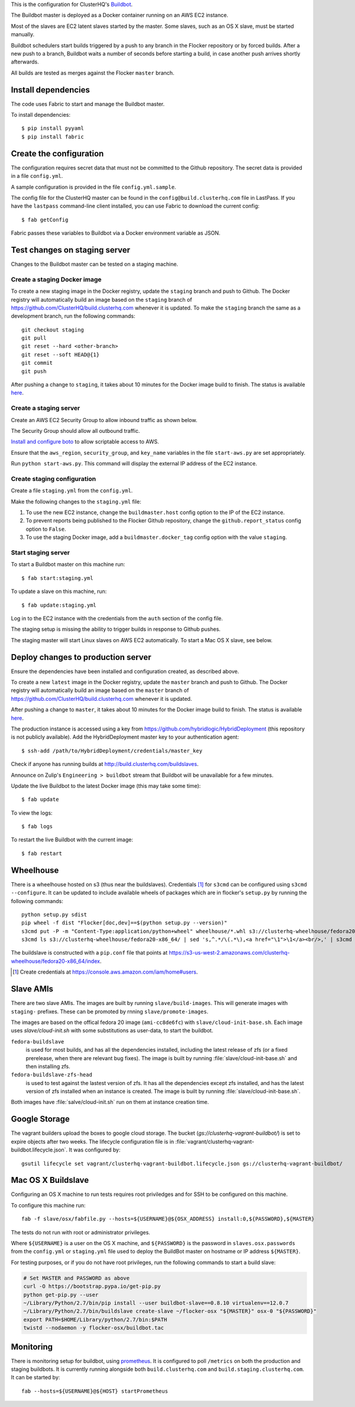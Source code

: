 This is the configuration for ClusterHQ's `Buildbot <http://buildbot.net/>`_.

The Buildbot master is deployed as a Docker container running on an AWS EC2 instance.

Most of the slaves are EC2 latent slaves started by the master. Some
slaves, such as an OS X slave, must be started manually.

Buildbot schedulers start builds triggered by a push to any branch in the Flocker repository or by forced builds.
After a new push to a branch, Buildbot waits a number of seconds before starting a build,
in case another push arrives shortly afterwards.

All builds are tested as merges against the Flocker ``master`` branch.

Install dependencies
--------------------

The code uses Fabric to start and manage the Buildbot master.

To install dependencies::

   $ pip install pyyaml
   $ pip install fabric


Create the configuration
------------------------

The configuration requires secret data that must not be committed to the Github repository.
The secret data is provided in a file ``config.yml``.

A sample configuration is provided in the file ``config.yml.sample``.

The config file for the ClusterHQ master can be found in the ``config@build.clusterhq.com`` file in LastPass.
If you have the ``lastpass`` command-line client installed, you can use Fabric to download the current config::

   $ fab getConfig

Fabric passes these variables to Buildbot via a Docker environment variable as JSON.


Test changes on staging server
------------------------------

Changes to the Buildbot master can be tested on a staging machine.

Create a staging Docker image
=============================

To create a new staging image in the Docker registry, update the ``staging`` branch and push to Github.
The Docker registry will automatically build an image based on the ``staging`` branch of https://github.com/ClusterHQ/build.clusterhq.com whenever it is updated.
To make the ``staging`` branch the same as a development branch, run the following commands::

   git checkout staging
   git pull
   git reset --hard <other-branch>
   git reset --soft HEAD@{1}
   git commit
   git push

After pushing a change to ``staging``, it takes about 10 minutes for the Docker image build to finish.
The status is available `here <https://registry.hub.docker.com/u/clusterhq/build.clusterhq.com/builds_history/46090/>`_.

Create a staging server
=======================

Create an AWS EC2 Security Group to allow inbound traffic as shown below.

.. image:: security-group.png
   :alt: Custom TCP Rule, TCP Protocol, Port Range 5000, Source Anywhere, 0.0.0.0/0
         SSH, TCP Protocol, Port Range 22, Source Anywhere, 0.0.0.0/0
         HTTP, TCP Protocol, Port Range 80, Source Anywhere, 0.0.0.0/0
         Custom TCP Rule, TCP Protocol, Port Range 9989, Source Anywhere, 0.0.0.0/0
         All ICMP, ICMP Protocol, Port Range 0-65535, Source Anywhere, 0.0.0.0/0

The Security Group should allow all outbound traffic.

`Install and configure boto <http://boto.readthedocs.org/en/latest/getting_started.html>`_ to allow scriptable access to AWS.

Ensure that the ``aws_region``, ``security_group``, and ``key_name`` variables in the file ``start-aws.py`` are set appropriately.

Run ``python start-aws.py``.
This command will display the external IP address of the EC2 instance.

Create staging configuration
============================

Create a file ``staging.yml`` from the ``config.yml``.

Make the following changes to the ``staging.yml`` file:

#. To use the new EC2 instance, change the ``buildmaster.host`` config option to the IP of the EC2 instance.

#. To prevent reports being published to the Flocker Github repository, change the ``github.report_status`` config option to ``False``.

#. To use the staging Docker image, add a ``buildmaster.docker_tag`` config option with the value ``staging``.


Start staging server
====================

To start a Buildbot master on this machine run::

   $ fab start:staging.yml

To update a slave on this machine, run::

   $ fab update:staging.yml

Log in to the EC2 instance with the credentials from the ``auth`` section of the config file.

The staging setup is missing the ability to trigger builds in response to Github pushes.

The staging master will start Linux slaves on AWS EC2 automatically.  To start a Mac OS X slave, see below.


Deploy changes to production server
-----------------------------------

Ensure the dependencies have been installed and configuration created, as described above.

To create a new ``latest`` image in the Docker registry, update the ``master`` branch and push to Github.
The Docker registry will automatically build an image based on the ``master`` branch of https://github.com/ClusterHQ/build.clusterhq.com whenever it is updated.

After pushing a change to ``master``, it takes about 10 minutes for the Docker image build to finish.
The status is available `here <https://registry.hub.docker.com/u/clusterhq/build.clusterhq.com/builds_history/46090/>`_.

The production instance is accessed using a key from https://github.com/hybridlogic/HybridDeployment (this repository is not publicly available).
Add the HybridDeployment master key to your authentication agent::

   $ ssh-add /path/to/HybridDeployment/credentials/master_key

Check if anyone has running builds at http://build.clusterhq.com/buildslaves.

Announce on Zulip's ``Engineering > buildbot`` stream that Buildbot will be unavailable for a few minutes.

Update the live Buildbot to the latest Docker image (this may take some time)::

   $ fab update

To view the logs::

   $ fab logs

To restart the live Buildbot with the current image::

   $ fab restart


Wheelhouse
----------

There is a wheelhouse hosted on s3 (thus near the buildslaves).
Credentials [1]_ for ``s3cmd`` can be configured using ``s3cmd --configure``.
It can be updated to include available wheels of packages which are in flocker's ``setup.py`` by running the following commands::

   python setup.py sdist
   pip wheel -f dist "Flocker[doc,dev]==$(python setup.py --version)"
   s3cmd put -P -m "Content-Type:application/python+wheel" wheelhouse/*.whl s3://clusterhq-wheelhouse/fedora20-x86_64
   s3cmd ls s3://clusterhq-wheelhouse/fedora20-x86_64/ | sed 's,^.*/\(.*\),<a href="\1">\1</a><br/>,' | s3cmd put -P -m "text/html" - s3://clusterhq-wheelhouse/fedora20-x86_64/index

The buildslave is constructed with a ``pip.conf`` file that points at https://s3-us-west-2.amazonaws.com/clusterhq-wheelhouse/fedora20-x86_64/index.

.. [1] Create credentials at https://console.aws.amazon.com/iam/home#users.

Slave AMIs
----------

There are two slave AMIs.
The images are built by running ``slave/build-images``.
This will generate images with ``staging-`` prefixes.
These can be promoted by rnning ``slave/promote-images``.

The images are based on the offical fedora 20 image (``ami-cc8de6fc``) with ``slave/cloud-init-base.sh``.
Each image uses `slave/cloud-init.sh` with some substitutions as user-data, to start the buildbot.

``fedora-buildslave``
  is used for most builds, and has all the dependencies installed,
  including the latest release of zfs (or a fixed prerelease, when there are relevant bug fixes).
  The image is built by running :file:`slave/cloud-init-base.sh` and then installing zfs.
``fedora-buildslave-zfs-head``
  is used to test against the lastest version of zfs.
  It has all the dependencies except zfs installed, and has the latest version of zfs installed when an
  instance is created.  The image is built by running :file:`slave/cloud-init-base.sh`.

Both images have :file:`salve/cloud-init.sh` run on them at instance creation time.

Google Storage
--------------

The vagrant builders upload the boxes to google cloud storage.
The bucket (`gs://clusterhq-vagrant-buildbot/`) is set to expire objects after two weeks.
The lifecycle configuration file is in :file:`vagrant/clusterhq-vagrant-buildbot.lifecycle.json`.
It was configured by::

  gsutil lifecycle set vagrant/clusterhq-vagrant-buildbot.lifecycle.json gs://clusterhq-vagrant-buildbot/

Mac OS X Buildslave
-------------------

Configuring an OS X machine to run tests requires root priviledges and for SSH to be configured on this machine.

To configure this machine run::

   fab -f slave/osx/fabfile.py --hosts=${USERNAME}@${OSX_ADDRESS} install:0,${PASSWORD},${MASTER}

The tests do not run with root or administrator privileges.

Where ``${USERNAME}`` is a user on the OS X machine, and ``${PASSWORD}`` is the password in ``slaves.osx.passwords`` from the ``config.yml`` or ``staging.yml`` file used to deploy the BuildBot master on hostname or IP address ``${MASTER}``.

For testing purposes, or if you do not have root privileges, run the following commands to start a build slave:

.. code:: shell

   # Set MASTER and PASSWORD as above
   curl -O https://bootstrap.pypa.io/get-pip.py
   python get-pip.py --user
   ~/Library/Python/2.7/bin/pip install --user buildbot-slave==0.8.10 virtualenv==12.0.7
   ~/Library/Python/2.7/bin/buildslave create-slave ~/flocker-osx "${MASTER}" osx-0 "${PASSWORD}"
   export PATH=$HOME/Library/python/2.7/bin:$PATH
   twistd --nodaemon -y flocker-osx/buildbot.tac

Monitoring
----------

There is monitoring setup for buildbot, using `prometheus <http://prometheus.io/>`_.
It is configured to poll ``/metrics`` on both the production and staging buildbots.
It is currently running alongside both ``build.clusterhq.com`` and ``build.staging.clusterhq.com``.
It can be started by::

   fab --hosts=${USERNAME}@${HOST} startPrometheus
